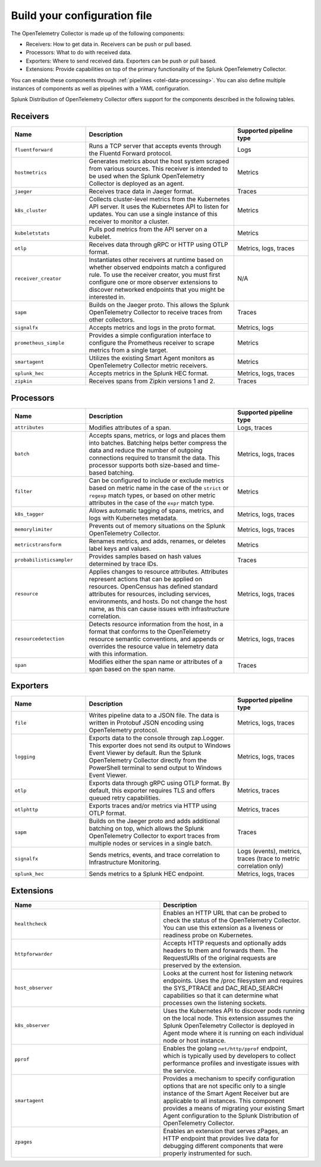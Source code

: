 .. _otel-components:

******************************************
Build your configuration file
******************************************

.. meta::
    :description: Learn about the components that make up the OpenTelemetry Collector.

The OpenTelemetry Collector is made up of the following components:

* Receivers: How to get data in. Receivers can be push or pull based.
* Processors: What to do with received data.
* Exporters: Where to send received data. Exporters can be push or pull based.
* Extensions: Provide capabilities on top of the primary functionality of the Splunk OpenTelemetry Collector.

You can enable these components through :ref:`pipelines <otel-data-processing>`. You can also define multiple instances of components as well as pipelines with a YAML configuration.

Splunk Distribution of OpenTelemetry Collector offers support for the components described in the following tables.

Receivers
==================

.. list-table::
   :widths: 25 50 25
   :header-rows: 1

   * - Name
     - Description
     - Supported pipeline type
   * - ``fluentforward``
     - Runs a TCP server that accepts events through the Fluentd Forward protocol.
     - Logs
   * - ``hostmetrics``
     - Generates metrics about the host system scraped from various sources. This receiver is intended to be used when the Splunk OpenTelemetry Collector is deployed as an agent. 
     - Metrics
   * - ``jaeger``
     - Receives trace data in Jaeger format.
     - Traces
   * - ``k8s_cluster``
     - Collects cluster-level metrics from the Kubernetes API server. It uses the Kubernetes API to listen for updates. You can use a single instance of this receiver to monitor a cluster.
     - Metrics
   * - ``kubeletstats``
     - Pulls pod metrics from the API server on a kubelet.
     - Metrics
   * - ``otlp``
     - Receives data through gRPC or HTTP using OTLP format.
     - Metrics, logs, traces
   * - ``receiver_creator``
     - Instantiates other receivers at runtime based on whether observed endpoints match a configured rule. To use the receiver creator, you must first configure one or more observer extensions to discover networked endpoints that you might be interested in.
     - N/A
   * - ``sapm``
     - Builds on the Jaeger proto. This allows the Splunk OpenTelemetry Collector to receive traces from other collectors.
     - Traces
   * - ``signalfx``
     - Accepts metrics and logs in the proto format.
     - Metrics, logs
   * - ``prometheus_simple``
     - Provides a simple configuration interface to configure the Prometheus receiver to scrape metrics from a single target.
     - Metrics
   * - ``smartagent``
     - Utilizes the existing Smart Agent monitors as OpenTelemetry Collector metric receivers.
     - Metrics
   * - ``splunk_hec``
     - Accepts metrics in the Splunk HEC format.
     - Metrics, logs, traces
   * - ``zipkin``
     - Receives spans from Zipkin versions 1 and 2.
     - Traces

Processors
=================================

.. list-table::
   :widths: 25 50 25
   :header-rows: 1

   * - Name
     - Description
     - Supported pipeline type
   * - ``attributes``
     - Modifies attributes of a span.
     - Logs, traces
   * - ``batch``
     - Accepts spans, metrics, or logs and places them into batches. Batching helps better compress the data and reduce the number of outgoing connections required to transmit the data. This processor supports both size-based and time-based batching.
     - Metrics, logs, traces
   * - ``filter``
     - Can be configured to include or exclude metrics based on metric name in the case of the ``strict`` or ``regexp`` match types, or based on other metric attributes in the case of the ``expr`` match type.
     - Metrics
   * - ``k8s_tagger``
     - Allows automatic tagging of spans, metrics, and logs with Kubernetes metadata.
     - Metrics, logs, traces
   * - ``memorylimiter``
     - Prevents out of memory situations on the Splunk OpenTelemetry Collector.
     - Metrics, logs, traces
   * - ``metricstransform``
     - Renames metrics, and adds, renames, or deletes label keys and values.
     - Metrics
   * - ``probabilisticsampler``
     - Provides samples based on hash values determined by trace IDs.
     - Traces
   * - ``resource``
     - Applies changes to resource attributes. Attributes represent actions that can be applied on resources. OpenCensus has defined  standard attributes for resources, including services, environments, and hosts. Do not change the host name, as this can cause issues with infrastructure correlation. 
     - Metrics, logs, traces
   * - ``resourcedetection``
     - Detects resource information from the host, in a format that conforms to the OpenTelemetry resource semantic conventions, and appends or overrides the resource value in telemetry data with this information.
     - Metrics, logs, traces
   * - ``span``
     - Modifies either the span name or attributes of a span based on the span name.
     - Traces

Exporters
=================================

.. list-table::
   :widths: 25 50 25
   :header-rows: 1

   * - Name
     - Description
     - Supported pipeline type
   * - ``file``
     - Writes pipeline data to a JSON file. The data is written in Protobuf JSON encoding using OpenTelemetry protocol. 
     - Metrics, logs, traces
   * - ``logging``
     - Exports data to the console through zap.Logger. This exporter does not send its output to Windows Event Viewer by default. Run the Splunk OpenTelemetry Collector directly from the PowerShell terminal to send output to Windows Event Viewer.
     - Metrics, logs, traces
   * - ``otlp``
     - Exports data through gRPC using OTLP format. By default, this exporter requires TLS and offers queued retry capabilities. 
     - Metrics, traces
   * - ``otlphttp``
     - Exports traces and/or metrics via HTTP using OTLP format. 
     - Metrics, traces
   * - ``sapm``
     - Builds on the Jaeger proto and adds additional batching on top, which allows the Splunk OpenTelemetry Collector to export traces from multiple nodes or services in a single batch. 
     - Traces
   * - ``signalfx``
     - Sends metrics, events, and trace correlation to Infrastructure Monitoring. 
     - Logs (events), metrics, traces (trace to metric correlation only)
   * - ``splunk_hec``
     - Sends metrics to a Splunk HEC endpoint. 
     - Metrics, logs, traces

Extensions
=================================

.. list-table::
   :widths: 50 50
   :header-rows: 1

   * - Name
     - Description
   * - ``healthcheck``
     - Enables an HTTP URL that can be probed to check the status of the OpenTelemetry Collector. You can use this extension as a liveness or readiness probe on Kubernetes.
   * - ``httpforwarder``
     - Accepts HTTP requests and optionally adds headers to them and forwards them. The RequestURIs of the original requests are preserved by the extension. 
   * - ``host_observer``
     - Looks at the current host for listening network endpoints. Uses the /proc filesystem and requires the SYS_PTRACE and DAC_READ_SEARCH capabilities so that it can determine what processes own the listening sockets. 
   * - ``k8s_observer``
     - Uses the Kubernetes API to discover pods running on the local node. This extension assumes the Splunk OpenTelemetry Collector is deployed in Agent mode where it is running on each individual node or host instance. 
   * - ``pprof``
     - Enables the golang ``net/http/pprof`` endpoint, which is typically used by developers to collect performance profiles and investigate issues with the service.
   * - ``smartagent``
     - Provides a mechanism to specify configuration options that are not specific only to a single instance of the Smart Agent Receiver but are applicable to all instances. This component provides a means of migrating your existing Smart Agent configuration to the Splunk Distribution of OpenTelemetry Collector. 
   * - ``zpages``
     - Enables an extension that serves zPages, an HTTP endpoint that provides live data for debugging different components that were properly instrumented for such. 
